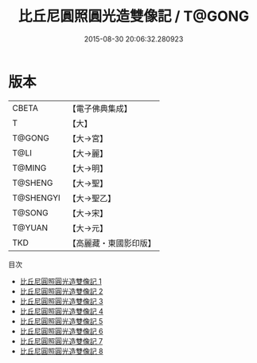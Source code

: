 #+TITLE: 比丘尼圓照圓光造雙像記 / T@GONG

#+DATE: 2015-08-30 20:06:32.280923
* 版本
 |     CBETA|【電子佛典集成】|
 |         T|【大】     |
 |    T@GONG|【大→宮】   |
 |      T@LI|【大→麗】   |
 |    T@MING|【大→明】   |
 |   T@SHENG|【大→聖】   |
 | T@SHENGYI|【大→聖乙】  |
 |    T@SONG|【大→宋】   |
 |    T@YUAN|【大→元】   |
 |       TKD|【高麗藏・東國影印版】|
目次
 - [[file:KR6h0014_001.txt][比丘尼圓照圓光造雙像記 1]]
 - [[file:KR6h0014_002.txt][比丘尼圓照圓光造雙像記 2]]
 - [[file:KR6h0014_003.txt][比丘尼圓照圓光造雙像記 3]]
 - [[file:KR6h0014_004.txt][比丘尼圓照圓光造雙像記 4]]
 - [[file:KR6h0014_005.txt][比丘尼圓照圓光造雙像記 5]]
 - [[file:KR6h0014_006.txt][比丘尼圓照圓光造雙像記 6]]
 - [[file:KR6h0014_007.txt][比丘尼圓照圓光造雙像記 7]]
 - [[file:KR6h0014_008.txt][比丘尼圓照圓光造雙像記 8]]
